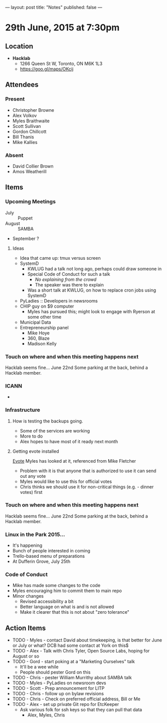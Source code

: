 ---
layout: post
title: "Notes"
published: false
---

* 29th June, 2015 at 7:30pm

** Location

 - *Hacklab*
  - 1266 Queen St W, Toronto, ON M6K 1L3
  - <https://goo.gl/maps/OKcij>

** Attendees

*** Present
- Christopher Browne
- Alex Volkov
- Myles Braithwaite
- Scott Sullivan
- Gordon Chillcott
- Bill Thanis
- Mike Kallies

*** Absent

- David Collier Brown
- Amos Weatherill

** Items

*** Upcoming Meetings
 - July :: Puppet
 - August :: SAMBA
 - September ?

**** Ideas
 - Idea that came up: tmux versus screen
 - SystemD 
   - KWLUG had a talk not long ago, perhaps could draw someone in
   - Special Code of Conduct for such a talk
     - /No explaining from the crowd/
     - The speaker was there to explain
   - Was a short talk at KWLUG, on how to replace cron jobs using SystemD
 - PyLadies :: Developers in newsrooms
 - CHIP guy on $9 computer
   - Myles has pursued this; might look to engage with Ryerson at some other time
 - Municipal Data
 - Entrepreneurship panel
   - Mike Hoye
   - 360, Blaze
   - Madison Kelly
 
*** Touch on where and when this meeting happens next

  Hacklab seems fine...  June 22nd
  Some parking at the back, behind a Hacklab member.
  
*** ICANN

 - 

*** Infrastructure

**** How is testing the backups going.
- Some of the services are working
- More to do
- Alex hopes to have most of it ready next month
  
**** Getting evote installed
  [[https://github.com/mdipierro/evote][Evote]]
  Myles has looked at it, referenced from Mike Fletcher
  - Problem with it is that anyone that is authorized to use it can send out any vote
  - Myles would like to use this for official votes
  - Chris thinks we should use it for non-critical things (e.g. - dinner votes) first

*** Touch on where and when this meeting happens next

  Hacklab seems fine...  June 22nd
  Some parking at the back, behind a Hacklab member.

*** Linux in the Park 2015...
 - It's happening
 - Bunch of people interested in coming
 - Trello-based menu of preparations
 - At Dufferin Grove, July 25th

*** Code of Conduct
 - Mike has made some changes to the code
 - Myles encouraging him to commit them to main repo
 - Minor changes
   - Revised accessibility a bit
   - Better language on what is and is not allowed
   - Make it clearer that this is not about "zero tolerance"

** Action Items
  - TODO - Myles - contact David about timekeeping, is that better for June or July or what?  DCB had some contact at York on this$
  - TODO - Alex - Talk with Chris Tyler, Open Source Labs, hoping for August or so
  - TODO - Gord - start poking at a "Marketing Ourselves" talk
    - It'll be a wee while
    - People should pester Gord on this
  - TODO - Chris - pester William Murrithy about SAMBA talk
  - TODO - Myles - PyLadies on newsroom devs
  - TODO - Scott - Prep announcement for LITP
  - TODO - Chris - follow up on bylaw revisions
  - TODO - Chris - Check on preferred official address, Bill or Me
  - TODO - Alex - set up private Git repo for EtcKeeper
    - Ask various folk for ssh keys so that they can pull that data
      - Alex, Myles, Chris
